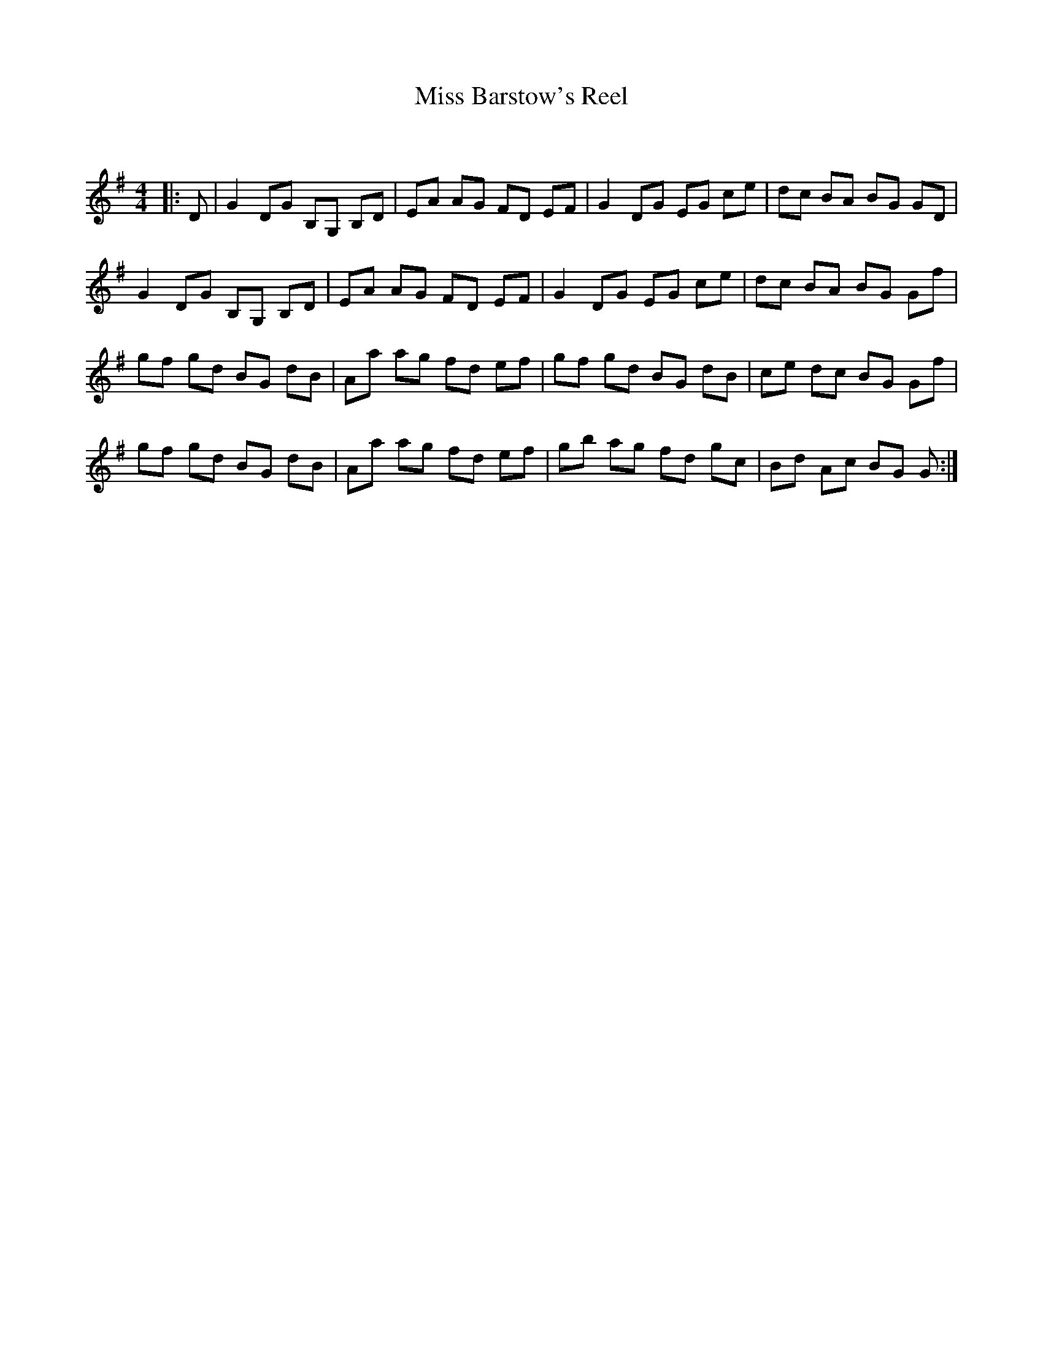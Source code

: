 X:1
T: Miss Barstow's Reel
C:
R:Reel
Q: 232
K:G
M:4/4
L:1/8
|:D|G2 DG B,G, B,D|EA AG FD EF|G2 DG EG ce|dc BA BG GD|
G2 DG B,G, B,D|EA AG FD EF|G2 DG EG ce|dc BA BG Gf|
gf gd BG dB|Aa ag fd ef|gf gd BG dB|ce dc BG Gf|
gf gd BG dB|Aa ag fd ef|gb ag fd gc|Bd Ac BG G:|
